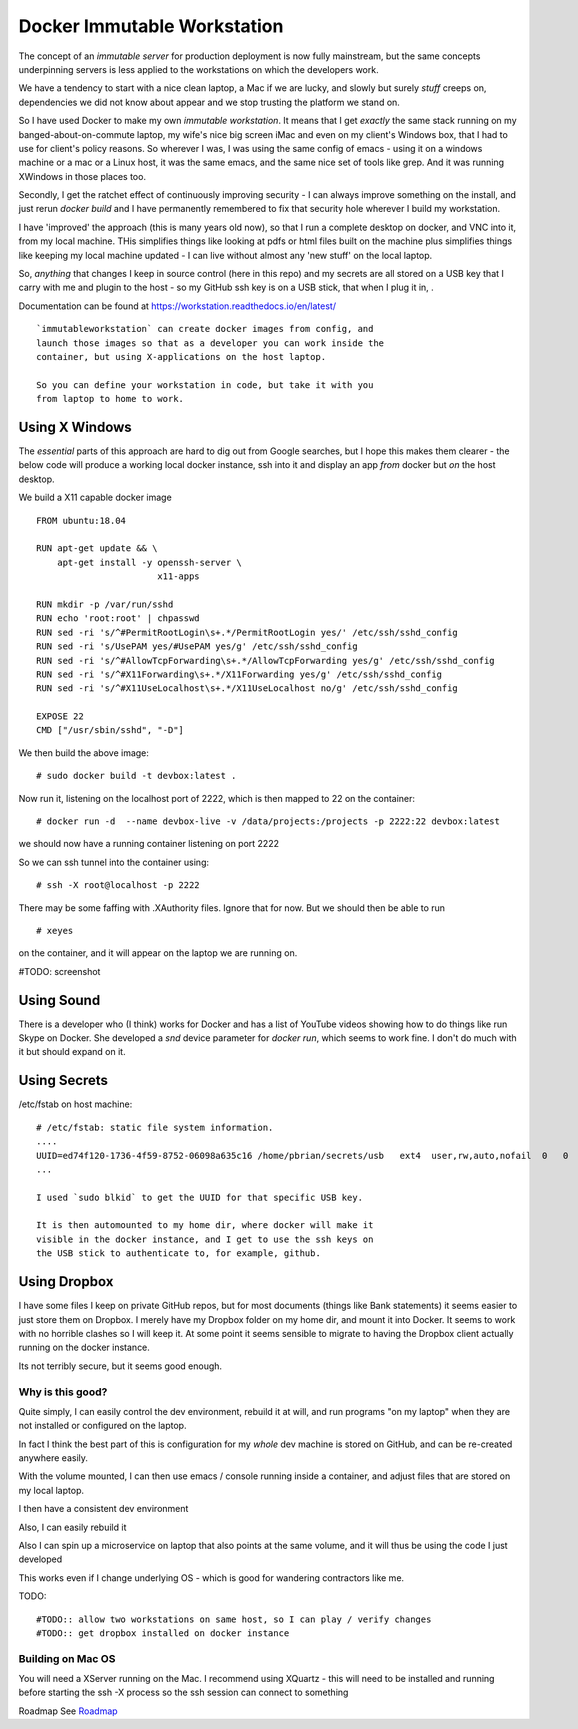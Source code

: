 ============================
Docker Immutable Workstation 
============================

The concept of an *immutable server* for production deployment is now
fully mainstream, but the same concepts underpinning servers is less
applied to the workstations on which the developers work.

We have a tendency to start with a nice clean laptop, a Mac if we are
lucky, and slowly but surely *stuff* creeps on, dependencies we did
not know about appear and we stop trusting the platform we stand on.

So I have used Docker to make my own *immutable workstation*.  It
means that I get *exactly* the same stack running on my
banged-about-on-commute laptop, my wife's nice big screen iMac and
even on my client's Windows box, that I had to use for client's policy
reasons.  So wherever I was, I was using the same config of emacs -
using it on a windows machine or a mac or a Linux host, it was the
same emacs, and the same nice set of tools like grep.  And it was
running XWindows in those places too.

Secondly, I get the ratchet effect of continuously improving security
- I can always improve something on the install, and just rerun
`docker build` and I have permanently remembered to fix that security
hole wherever I build my workstation.

I have 'improved' the approach (this is many years old now), so that
I run a complete desktop on docker, and VNC into it, from my local machine.
THis simplifies things like looking at pdfs or html files built on the machine
plus simplifies things like keeping my local machine updated - I can live without 
almost any 'new stuff' on the local laptop.


So, *anything* that changes I keep in
source control (here in this repo) and my secrets are all stored on a
USB key that I carry with me and plugin to the host - so my GitHub ssh
key is on a USB stick, that when I plug it in, .
    

Documentation can be found at https://workstation.readthedocs.io/en/latest/

::

    `immutableworkstation` can create docker images from config, and
    launch those images so that as a developer you can work inside the
    container, but using X-applications on the host laptop.

    So you can define your workstation in code, but take it with you
    from laptop to home to work.


Using X Windows
===============

The *essential* parts of this approach are hard to dig out from Google
searches, but I hope this makes them clearer - the below code will
produce a working local docker instance, ssh into it and display an
app *from* docker but *on* the host desktop.

We build a X11 capable docker image ::

    FROM ubuntu:18.04
    
    RUN apt-get update && \
        apt-get install -y openssh-server \
                           x11-apps                       

    RUN mkdir -p /var/run/sshd                     
    RUN echo 'root:root' | chpasswd 
    RUN sed -ri 's/^#PermitRootLogin\s+.*/PermitRootLogin yes/' /etc/ssh/sshd_config
    RUN sed -ri 's/UsePAM yes/#UsePAM yes/g' /etc/ssh/sshd_config
    RUN sed -ri 's/^#AllowTcpForwarding\s+.*/AllowTcpForwarding yes/g' /etc/ssh/sshd_config
    RUN sed -ri 's/^#X11Forwarding\s+.*/X11Forwarding yes/g' /etc/ssh/sshd_config
    RUN sed -ri 's/^#X11UseLocalhost\s+.*/X11UseLocalhost no/g' /etc/ssh/sshd_config

    EXPOSE 22
    CMD ["/usr/sbin/sshd", "-D"]

We then build the above image::

    # sudo docker build -t devbox:latest .

Now run it, listening on the localhost port of 2222, which is then
mapped to 22 on the container::

    # docker run -d  --name devbox-live -v /data/projects:/projects -p 2222:22 devbox:latest
    
we should now have a running container listening on port 2222

So we can ssh tunnel into the container using::

    # ssh -X root@localhost -p 2222

There may be some faffing with .XAuthority files. Ignore that for now.
But we should then be able to run ::

   # xeyes 

on the container, and it will appear on the laptop we are running on.

#TODO: screenshot 

Using Sound
===========

There is a developer who (I think) works for Docker and has a list of
YouTube videos showing how to do things like run Skype on Docker.  She
developed a `snd` device parameter for `docker run`, which seems to
work fine. I don't do much with it but should expand on it.

Using Secrets
=============


/etc/fstab on host machine::


    # /etc/fstab: static file system information.
    ....
    UUID=ed74f120-1736-4f59-8752-06098a635c16 /home/pbrian/secrets/usb   ext4  user,rw,auto,nofail  0   0	
    ...

    I used `sudo blkid` to get the UUID for that specific USB key.
    
    It is then automounted to my home dir, where docker will make it
    visible in the docker instance, and I get to use the ssh keys on
    the USB stick to authenticate to, for example, github.

Using Dropbox
=============

I have some files I keep on private GitHub repos, but for most
documents (things like Bank statements) it seems easier to just store
them on Dropbox.  I merely have my Dropbox folder on my home dir, and
mount it into Docker.  It seems to work with no horrible clashes so I
will keep it. At some point it seems sensible to migrate to having the
Dropbox client actually running on the docker instance.

Its not terribly secure, but it seems good enough.

Why is this good?
-----------------

Quite simply, I can easily control the dev environment, rebuild it at
will, and run programs "on my laptop" when they are not installed or
configured on the laptop.

In fact I think the best part of this is configuration for my *whole*
dev machine is stored on GitHub, and can be re-created anywhere
easily.

With the volume mounted, I can then use emacs / console running inside
a container, and adjust files that are stored on my local laptop.

I then have a consistent dev environment 

Also, I can easily rebuild it

Also I can spin up a microservice on laptop that also points at the
same volume, and it will thus be using the code I just developed

This works even if I change underlying OS - which is good for
wandering contractors like me.

TODO::

  #TODO:: allow two workstations on same host, so I can play / verify changes
  #TODO:: get dropbox installed on docker instance


Building on Mac OS
------------------

You will need a XServer running on the Mac.  I recommend using XQuartz
- this will need to be installed and running before starting the ssh
-X process so the ssh session can connect to something

Roadmap
See `Roadmap <docs/roadmap.rst>`_

